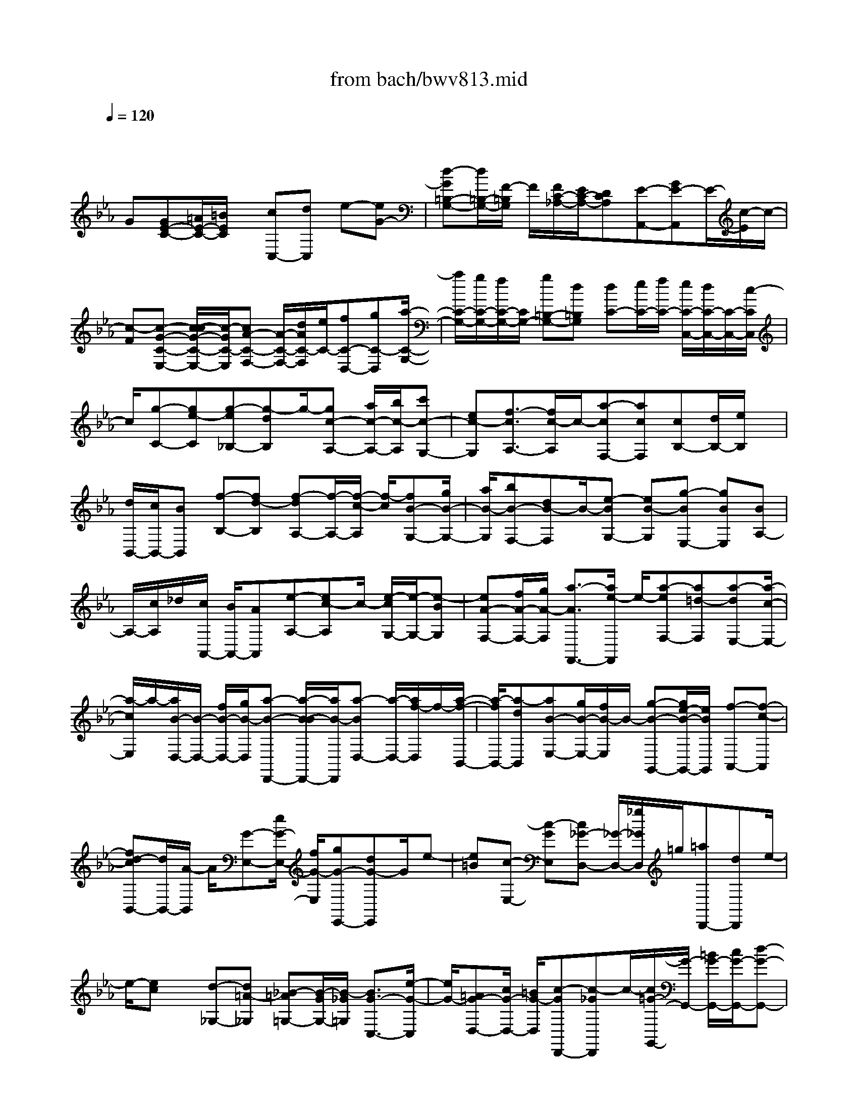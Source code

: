 X: 1
T: from bach/bwv813.mid
M: 4/4
L: 1/8
Q:1/4=120
% Last note suggests minor mode tune
K:Eb % 3 flats
V:1
% harpsichord: John Sankey
%%MIDI program 6
%%MIDI program 6
%%MIDI program 6
%%MIDI program 6
%%MIDI program 6
%%MIDI program 6
%%MIDI program 6
%%MIDI program 6
%%MIDI program 6
%%MIDI program 6
%%MIDI program 6
%%MIDI program 6
% Ger.8l
x/2
G[GE-C-][=A/2E/2-C/2-][=B/2E/2C/2]x/2 [cC,-][dC,] e-[eG-]| \
[d-G=B,-G,-][d/2=B,/2-G,/2-][F/2-=B,/2G,/2] F/2[F/2C/2-_A,/2-][E/2C/2-A,/2-][DCA,][E-A,,-][GE-A,,]E/2-[c/2-E/2]c/2-| \
[c-F][c-G-C-E,-] [c/2-c/2G/2-C/2-E,/2-][c/2-G/2C/2-E,/2][cA-C-F,-] [A/2-C/2-F,/2-][d/2A/2C/2-F,/2][e/2C/2-][fC-D,-][gC-D,][a/2-C/2-G,/2-]| \
[a/2C/2-G,/2-][g/2C/2-G,/2-][f/2C/2-G,/2-][C/2G,/2-] [g=B,-G,-][d=B,G,] [dC-][e/2C/2-][f/2C/2-] [e/2C/2-C,/2-][d/2C/2-C,/2-][C/2-C,/2-][c/2-C/2C,/2]|
c/2[g-C-][ge-C][g-e_B,-][g-dB,]g/2-[gc-A,-] [a/2c/2-A,/2-][b/2c/2-A,/2][c'c-G,-]| \
[ec-G,][f3/2-c3/2A,3/2-][f/2c/2-A,/2]c/2-[a-cF,-][acF,][cB,-][d/2B,/2-][e/2B,/2]x/2| \
[d/2B,,/2-][c/2B,,/2-][BB,,] [f-B,-][fd-B,] [f-dA,-][f/2-A,/2-][f/2-c/2-A,/2] [f/2-c/2][fB-G,-][g/2B/2-G,/2-]| \
[a/2B/2-G,/2][bB-F,-][dB-F,]B/2-[e-BG,-] [eB-G,][g-BE,-] [gBE,][BA,-]|
A,/2-[c/2A,/2]_d/2[c/2A,,/2-] [B/2A,,/2-][AA,,][e-A,-][ec-A,]c/2- [e/2-c/2G,/2-][e/2-G,/2-][e-BG,]| \
[eA-F,-][f/2A/2-F,/2-][g/2A/2-F,/2] [a3/2-A3/2F,,3/2-][a/2e/2-F,,/2] e/2-[a-eF,-][a=d-F,][a-dE,-][a/2-c/2-E,/2-]| \
[a/2-c/2E,/2]a/2-[a/2B/2-D,/2-][B/2-D,/2-] [f/2B/2-D,/2-][g/2B/2-D,/2][a-B-D,,-] [a/2-B/2-B/2D,,/2-][a/2B/2-D,,/2][a-BD,-] [a/2-D,/2-][a/2f/2-D,/2]f/2-[a/2-f/2-B,,/2-]| \
[a/2-f/2B,,/2-][a-dB,,][aB-E,-][g/2B/2-E,/2-][f/2B/2-E,/2]B/2- [g-B-G,,-][g/2e/2-B/2-G,,/2-][e/2B/2G,,/2] [f-A,,-][f-c-A,,]|
[fd-cB,,-][d/2B,,/2-][A/2-B,,/2] A/2[G-E,-][e/2G/2-E,/2-] [f/2G/2-E,/2][gG-E,,-][dG-E,,]G/2e-| \
[e=B][c-E,-] [c-GE,][c_G-D,-] [_G/2-D,/2-][_g/2_G/2D,/2]=g/2[=aD,,-][dD,,]e/2-| \
e/2-[ec]x/2 [d-_G,-][d=A-_G,] [_B-=A=G,-][B/2-G/2G,/2-][B/2-_G/2=G,/2] [B3/2G3/2-C,3/2-][e/2-G/2-C,/2]| \
[e/2G/2-][=AG-D,-][c/2G/2-D,/2-] [=B/2G/2-D,/2][c-GD,,-][c-_GD,,]c/2-[c/2=G/2-G,,/2-][G/2-G,,/2-] [=B/2G/2-G,,/2-][c/2G/2-G,,/2-][d-G-G,,-]|
[d/2-G/2F/2-G,,/2-][d/2-F/2G,,/2-][dE-G,,-] [E/2-G,,/2-][cE-G,,-][=AE-G,,-][_GE-=G,,-][G-EG,,-][G/2-D/2G,,/2-][G/2-C/2G,,/2-][G/2-G,,/2-]| \
[G/2-=B,/2G,,/2-][G/2-C/2G,,/2-][G-DG,,] [G2G,2-] G,3/2-[d/2-G,/2] d/2[d=B,-G,-][=B/2=B,/2-G,/2-]| \
[c/2=B,/2G,/2][dG,,-][=BG,,]x/2G- [=B-G][=BF-D-G,-] [=BFDG,][E-C-]| \
[E/2-C/2-][c/2E/2-C/2-][=B/2E/2-C/2-][cE-C-C,-][GECC,]EG/2F/2x/2 [E/2C,/2-][D/2C,/2-][CC,]|
_B,-[=e/2B,/2-][f/2B,/2] [gB,,-]B,,/2-[=e/2-B,,/2] =e/2c-[=e-c][=eG-B,-][=e/2-G/2-B,/2-]| \
[=e/2G/2B,/2]x/2[F-_A,-] [f/2F/2-A,/2-][=e/2F/2A,/2][fG,-] [cG,][AF,-] F,/2-[c/2F,/2]B/2[A/2C/2-]| \
[G/2C/2-][FC][_d-B,,-][_d/2-G/2B,,/2-][_d/2-A/2B,,/2]_d/2- [_d-BB,-][_d-FB,] [_d-G_E,-][_d-BE,]| \
[_dE-G,-][E/2-G,/2-][_d/2-E/2-G,/2] [_d/2E/2-][c/2-E/2A,,/2-][c/2-A,,/2-][c/2-F/2A,,/2-] [c/2-G/2A,,/2][c-AA,-][c-=EA,-][c/2-A,/2-][c/2F/2-A,/2-_D,/2-][F/2-A,/2-_D,/2-]|
[f/2F/2-A,/2-_D,/2-][_e/2F/2A,/2-_D,/2][_dA,-F,-] [c/2-A,/2F,/2-][c/2F,/2][BG,,-] G,,/2-[_d/2G,,/2]c/2[BG,-][AG,][G/2-B,/2-]| \
[G/2B,/2-][B/2B,/2-][A/2B,/2]x/2 [G_D-][F_D] [=E/2C/2-][F/2C/2-][G/2C/2-][A/2C/2-] [B-CG,-][B/2-G,/2-][B/2-_D/2-G,/2]| \
[B/2-_D/2][BC-=E,-][=e/2C/2-=E,/2-] [f/2C/2-=E,/2][g/2C/2-C,/2-][a/2C/2-C,/2-][bC-C,]C/2[a/2-F,/2-][a/2-g/2F,/2-] [a/2-f/2F,/2-][a/2-=e/2F,/2][a-f-A,,-]| \
[a/2-a/2f/2-A,,/2-][a/2-f/2A,,/2][a_d-B,,-] [_d/2-B,,/2-][g/2-_d/2B,,/2]g/2-[gB-G,-C,-][=eB-G,C,][f-B-F,,-][f/2-B/2A/2F,,/2-][f/2-G/2F,,/2]f/2-|
[f/2-A/2F,/2-][f/2-B/2F,/2-][fcF,] [F-A,-][AF-A,] [cF-F,-][F/2-F,/2-][_e/2-F/2F,/2] e/2[=d/2B,/2-][e/2B,/2-][f/2B,/2-]| \
[g/2B,/2][a-D,-][a-fD,]a/2-[aB-E,-] [g/2B/2-E,/2-][f/2B/2-E,/2][e/2B/2-G,/2-][f/2B/2-G,/2-] [gBG,][c/2A,/2-][d/2A,/2-]| \
A,/2-[e/2A,/2]f/2[g-C,-][g-eC,][g-A-D,-][g/2f/2A/2-D,/2-][e/2A/2-D,/2]A/2- [d/2A/2-F,/2-][e/2A/2-F,/2-][f/2-A/2F,/2-][f/2F,/2]| \
[=B/2G,/2-][c/2G,/2-][d/2G,/2-][e/2G,/2] [f3/2-=B,,3/2-][f/2-d/2-=B,,/2] [f/2-d/2][fG-C,-][e/2G/2-C,/2-] [d/2G/2-C,/2][c/2G/2-E,/2-][d/2G/2-E,/2-][e/2-G/2-E,/2-]|
[e/2-G/2-E,/2][e/2-G/2][e/2A/2-F,/2-][A/2-F,/2] [d/2A/2-A,/2][c/2A/2-G,/2][=B/2A/2-F,/2-][c/2A/2-F,/2] [dA-E,][A/2A/2F/2-D,/2-][G/2F/2-D,/2] [A/2-F/2-F,/2][A/2-F/2-][A/2-F/2-E,/2][A/2-F/2-D,/2-]| \
[A/2-F/2-D,/2][A/2F/2-C,/2-][F/2-C,/2][F-=B,,-][=B/2F/2-=B,,/2-][c/2F/2=B,,/2][d3/2-G,,3/2-][d/2-F/2-G,,/2][d/2-F/2] [dE-C,][GE-D,]| \
[c-E-E,][c-=AE-C,] [c/2-E/2][c/2_G/2-D,/2-][_G/2-D,/2-][=A/2_G/2D,/2-] [_B/2D,/2][c=A,,-][_G=A,,][=G-B,,]G/2-| \
[G/2D/2-D,/2-][D/2-D,/2][B-DG,] [B-_DF,][BC-=E,-] [G/2C/2-=E,/2-][_A/2C/2-=E,/2]C/2-[BC-G,,-][=ECG,,][F/2-A,,/2-]|
[F/2-A,,/2][FC-C,][A-CF,]A/2-[A/2C/2-_E,/2-][C/2E,/2] [=B,/2=D,/2-][C/2D,/2-][D/2D,/2-][E/2D,/2] [F3/2-C,3/2-][F/2-A,/2-C,/2]| \
[F/2-A,/2][FG,-=B,,-][=B/2G,/2-=B,,/2-] [c/2G,/2-=B,,/2][d/2G,/2-G,,/2-][G,/2-G,,/2-][e/2G,/2-G,,/2-] [f-G,G,,][f/2e/2-C,/2-][a/2e/2-C,/2] [g/2e/2-D,/2-][e/2-D,/2][f/2e/2-][g/2-e/2-E,/2-]| \
[g/2-e/2E,/2][g-d-F,][g/2d/2-] [e-dG,-][e-cG,-] [e/2-F/2-G,/2G,,/2-][eF-G,,-][=BF-G,,][c3/2-F3/2C,,3/2-]| \
[c/2-G/2C,,/2-][c/2-F/2C,,/2-][c/2-=E/2C,,/2-][c/2-C,,/2-] [c/2-F/2C,,/2-][c3/2-G3/2-C,,3/2-] [c4-G4-C,4-C,,4-]|
[c2-G2-C,2-C,,2-] [c/2G/2-C,/2-C,,/2-][G/2C,/2-C,,/2-][C,-C,,] C,4| \
x/2G/2-[A/2-G/2]A/2 F[GC,-] [c/2-C,/2-][c/2G/2-_E,/2-C,/2][G/2E,/2-][FE,][EG,-][D/2-G,/2-]| \
[E/2-D/2C/2-G,/2][E/2C/2-][DC] [CC,-][EC,] [G/2-C/2-][c/2-G/2C/2-][c/2C/2-][G/2-C/2_B,/2-] [G/2B,/2-][dB,][e/2-B,/2]| \
[e/2c/2-B,/2A,/2][c/2A,/2][f/2-B,/2][f/2A,/2] [c/2-B,/2][c/2A,/2][=B/2-G,/2-][d/2-=B/2G,/2-] [d/2G,/2-][G-G,][G-F][G/2-E/2-][G/2-E/2D/2-][G/2D/2]|
E-[gE] [eC-][c/2-C/2-][g/2-c/2E/2-C/2] [g/2E/2-][_BE][AF,-][c/2-F,/2-][c/2F/2-F,/2-][F/2-F,/2]| \
[F-E][F-D] [F/2C/2-][D/2-C/2]D/2-[fD][dB,-][B/2-B,/2-] [f/2-B/2D/2-B,/2][f/2D/2-][AD]| \
[GE,-][BE,-] [E/2-E,/2][E-G,][EF,]A,G,/2- [BG,-][G/2-G,/2E,/2-][G/2E,/2-]| \
[EE,][B/2-G,/2-][B-_DG,-][B/2-C/2-A,/2-G,/2][B/2C/2A,/2-][cA,][A/2-F,/2-][A/2F/2-F,/2-][F/2F,/2-] [c/2-A,/2-F,/2][c/2-A,/2-][c-EA,]|
[c/2=D/2-B,/2-][D/2B,/2-][d/2-B,/2-][d/2B/2-B,/2G,/2-] [B/2G,/2-][GG,][d-B,-][d/2-F/2-B,/2-][d/2-F/2E/2-C/2-B,/2][d/2E/2C/2-] [eC][cA,-]| \
[A/2-A,/2-][e/2-A/2C/2-A,/2][e/2-C/2-][e/2G/2-C/2-] [G/2C/2][FD-][f/2-D/2-] [f/2d/2-D/2B,/2-][d/2B,/2-][BB,] [f-D-][f/2A/2-D/2-][A/2D/2]| \
[G/2-E/2-][B/2-G/2E/2-][B/2E/2-][c/2-E/2E,/2-] [c/2E,/2][AF,][B/2-G,/2-] [e/2-B/2G,/2-][e/2G,/2-][d/2-A,/2-G,/2][d/2A,/2-] [eA,][F/2-B,/2-][c/2-F/2B,/2-]| \
[c/2B,/2-][B/2-B,/2B,,/2-][B/2B,,/2-][AB,,][GE,-][F/2-E,/2-] [F/2E/2-E,/2]E/2[eG,] [dF,][c/2-E,/2-][c/2=B/2-E,/2D,/2-]|
[=B/2D,/2-][aD,][fC,-][d/2-C,/2-][g/2-d/2C,/2=B,,/2-][g/2=B,,/2-] [d=B,,][eC,-] [d/2-C,/2][d/2c/2-]c/2[_B/2-D/2-]| \
[B/2D/2][=AC][GB,][_G/2-=A,/2-][e/2-_G/2=A,/2-][e/2=A,/2-] [c/2-=A,/2=G,/2-][c/2G,/2-][=AG,] [d/2-_G,/2-][d/2=A/2-_G,/2-][=A/2_G,/2-][B/2-=G,/2-_G,/2]| \
[B/2=G,/2-][=A/2-G,/2]=A/2G/2- [G/2F/2-G,/2-][F/2G,/2][=E=A,] [DB,][_D=E,-] [B/2-=E,/2-][B/2G/2-=E,/2=D,/2-][G/2D,/2-][=E/2-D,/2-]| \
[=E/2D,/2][=A-_D,-][=A/2-=E/2-_D,/2-] [=A/2-=E/2B,/2-=D,/2-_D,/2][=A/2B,/2=D,/2-][=A/2-D,/2]=A/2 [_GC,-][D/2-C,/2-][=G/2-D/2C,/2B,,/2-] [G/2-B,,/2-][G-DB,,][G/2=A,/2-C,/2-]|
[=A,/2C,/2-][G/2-C,/2][G/2_E/2-D,/2-][E/2D,/2-] [CD,][_G-D,,-] [_G/2C/2-D,,/2-][=G/2-D/2-C/2=B,/2-G,,/2-D,,/2][G3/2-D3/2=B,3/2-G,,3/2-][G/2-=B,/2G,,/2]G/2d/2-| \
[d/2=A/2-]=A/2c [=BG,,-][G/2-G,,/2-][d/2-G/2=B,,/2-G,,/2] [d/2-=B,,/2-][d/2_A/2-=B,,/2-][A/2=B,,/2][GD,-][FD,][E/2-G,/2-]| \
[G/2-E/2G,/2-][G/2G,/2-][=B/2-G,/2F,/2-][=B/2F,/2-] [dF,][c/2-E,/2-][cEE,-][D/2-F,/2-E,/2][D/2F,/2-][cF,][=B/2-G,/2-][d/2-=B/2G,/2-][d/2G,/2-]| \
[e/2-G,/2G,,/2-][e/2G,,/2-][fG,,] [eC,-][d/2-C,/2-][d/2c/2-E,/2-C,/2] [c/2E,/2-][eE,][d=B-G,-][f/2-=B/2G,/2-][f/2f/2c/2-C/2-G,/2][e/2c/2-C/2]|
[f/2c/2-G,/2-][e/2c/2-G,/2][f/2c/2-E,/2-][e/2c/2-E,/2] [f/2e/2-c/2-C,/2-][e/2-c/2-G,/2-C,/2][e/2-c/2-G,/2][e/2-c/2_B,,/2-] [e/2-B,,/2][e/2A,,/2-]A,,/2-[c/2-A,,/2-] [f/2-c/2A,,/2-][f/2A,,/2-][aA,,]| \
[g=e-][b/2-=e/2][b/2b/2f/2-] [a/2f/2-][b/2f/2-C/2-][a/2f/2-C/2][b/2f/2-A,/2-] [a/2-f/2-A,/2][a/2-f/2-F,/2-][a/2-f/2-C/2-F,/2][a/2-f/2-C/2] [a/2-f/2_E,/2-][a/2-E,/2][a_D,-]| \
[g/2-_D,/2-][g/2f/2-_D,/2-][f/2_D,/2-][e_D,]_dc/2- [c/2B/2-]B/2-[B-F] [g-B-_D][gB-B,]| \
[f/2-B/2-_D/2-][f/2-B/2-_D/2A,/2-][f/2-B/2-A,/2][f-B-G,][f/2B/2-_D/2-][B/2-_D/2][=e/2-B/2-B,/2-] [=e/2-B/2-B,/2G,/2-][=e/2-B/2-G,/2][=e/2_d/2-B/2-B,/2-][_d/2-B/2-B,/2] [_d/2-B/2F,/2-][_d/2-F,/2][_d/2-=E,/2-][_d/2B,/2-=E,/2]|
B,/2[c-=E-G,][c=E=E,][B-F-G,][B/2-F/2-_D,/2-] [B/2-F/2=E/2-_D,/2C,/2-][B/2=E/2-C,/2-][_d=E-C,-] [c/2-=E/2-C,/2][c/2=E/2-][B/2-=E/2C,/2-][B/2A/2-_D,/2-C,/2]| \
[A/2-_D,/2-][A-=E_D,][A/2F/2-B,,/2-] [F/2-B,,/2-][_d/2-F/2B,,/2][_d/2B/2C,/2-][A/2C,/2-] [B/2C,/2]A/2[GC,,-] [F/2-C,,/2-][F/2-F/2F,,/2-C,,/2][F/2F,,/2-][c/2-F,,/2-]| \
[c/2F,,/2][AF,-][F/2-F,/2-] [c/2-F/2F,/2-][c/2F,/2]_E =D-[D/2-F,/2-][B/2-D/2F,/2D,/2-] [B/2-D,/2][B-B,,][B/2F,/2-]| \
F,/2A,,G,,/2- [BG,,-][G/2-E,/2-G,,/2][G/2E,/2-] [EE,-][B/2-E,/2][B/2D/2-] D/2C-[C/2-E,/2-]|
[C/2E,/2][A/2-C,/2-][A/2-C,/2A,,/2-][A/2-A,,/2] [AE,]G,, F,,/2-[AF,,-][F/2-D,/2-F,,/2] [F/2D,/2-][DD,-][A/2-D,/2]| \
A/2C/2-[C/2=B,/2-]=B,/2- [=B,D,][G-=B,,] [G/2-G,,/2-][G/2-D,/2-G,,/2][G/2D,/2]F,,E,,-[G/2-E,,/2-]| \
[G/2E/2-C,/2-E,,/2][E/2C,/2-][CC,] [eC,,-][c/2-C,,/2-][c/2=A/2-F,,/2-C,,/2] [=A/2F,,/2-][fF,,][dF,-][=BF,][g/2-E,/2-]| \
[g/2e/2-E,/2-][e/2E,/2-][c/2-_A,/2-E,/2][c/2A,/2-] [aA,][f/2-A,,/2-][f/2d/2-A,,/2-] [d/2A,,/2-][_b/2-A,,/2G,,/2-][b/2G,,/2-][gG,,][=e/2-C,/2-][g/2-=e/2C,/2-][g/2C,/2-]|
[c'/2-D,/2-C,/2][c'/2D,/2-][bD,] [a=E,-][g/2-=E,/2-][a/2-g/2F,/2-=E,/2] [a/2F,/2-][gF,][fG,-][_e/2-G,/2-][e/2d/2-A,/2-G,/2][d/2A,/2-]| \
[cA,][=BG,-] [a/2-G,/2-][a/2f/2-=A,/2-G,/2][f/2=A,/2-][d=A,][g=B,-][d/2-=B,/2-] [e/2-d/2C/2-=B,/2][e/2C/2-][d/2-C/2]d/2| \
c[_BC] [=A/2-D/2-][=A/2G/2-E/2-D/2][G/2E/2][_G=A,-][e=A,][c=G,-][=A/2-G,/2-][d/2-=A/2G,/2_G,/2-][d/2_G,/2-]| \
[=A_G,][E=G,-] [dG,][=BF,-] [G/2-F,/2-][c/2-G/2F,/2E,/2-][c/2E,/2-][GE,][DF,-][c/2-F,/2-]|
[c/2F,/2][_AG,-][FG,-][=B-G,G,,-][=B/2F/2-G,,/2-] [F/2-G,,/2][c/2-G/2-F/2E/2-C,,/2-][c3-G3-E3-C,,3-]| \
[c8-G8-E8-C,,8-]| \
[cG-E-C,,-][G/2E/2C,,/2-]C,,2-C,,/2 x2 [e2C2-]| \
[fC-]C/2-[eC-][dE-C-][eE-C-][c2E2-C2-][E/2C/2][gD-_B,-]|
[fD-B,-][g2-D2-B,2-][g/2-D/2C/2-B,/2A,/2-][g/2C/2-A,/2-] [C/2-A,/2-][c'C-A,-][aC-A,-][=eC-A,-][f/2-C/2-A,/2-]| \
[f/2C/2-A,/2-][=eCA,]x/2 [f2-=B,2A,2] [f2-C2G,2] [f2-D2F,2]| \
f/2[=B,-G,-][a=B,-G,-][g=B,-G,-][d=B,-G,-][=B,/2G,/2][_eC-] [gC-][fC-A,-]| \
[cC-A,][d/2-C/2A,/2-F,/2-][d/2A,/2-F,/2-] [A,/2-F,/2-][fA,-F,-][eA,-F,-][=BA,F,][c=A,-_G,-][e=A,-_G,-][=A,/2-_G,/2-]|
[d=A,-_G,-][=A=A,_G,] [=B/2=G,/2-][=A/2G,/2-][=B-G,-] [=BG,-G,,-][G,/2-G,,/2-][c/2G,/2-G,,/2] [d/2G,/2-][cG,-=A,,-][=B/2-G,/2-=A,,/2-]| \
[=B/2G,/2-=A,,/2][=AG,-=B,,-][GG,-=B,,]G,/2-[e2G,2C,2-][fG,-C,-] [eG,C,-][d/2-F,/2-C,/2][d/2F,/2-]| \
F,/2-[e/2-F,/2]e/2[c2E,2C,2][g/2F,/2-D,/2-] [F,/2-D,/2-][_a/2F,/2-D,/2-][_b/2-F,/2D,/2]b/2- [b2-G,2=E,2]| \
[b/2F,/2-]F,/2-[gF,-] [=eF,-F,,-][F,/2-F,,/2-][c/2-F,/2-F,,/2] [c/2F,/2][a2-F,2-][a-G,-F,-][a/2c/2-G,/2-F,/2-]|
[c/2G,/2F,/2-]F,/2-[_d2-A,2F,2][_d2-B,2G,2][_dA,-] A,/2-[B/2-A,/2]B/2[c/2-A,/2-F,/2-]| \
[c/2A,/2-F,/2-][fA,-F,][=dA,-B,,-][gA,-B,,-][A,/2B,,/2-] [fD,-B,,-][aD,B,,-] [g_E,-B,,-][c'/2E,/2-B,,/2-][b/2E,/2B,,/2-]| \
[aF,-B,,-][F,/2-B,,/2-][g/2-F,/2B,,/2-] [g/2B,,/2][fG,-E,-][e/2G,/2-E,/2-] [f/2G,/2E,/2-][e/2A,/2-E,/2-][f/2A,/2E,/2-][e/2B,/2-E,/2-] [f/2B,/2E,/2-][e-A,E,-][e/2-E,/2-]| \
[e-G,E,][e-A,] [e-F,][e4G,4]x/2[B/2-G,/2-E,/2-]|
[B3/2G,3/2-E,3/2-][cG,-E,-][G,/2-E,/2-][BG,E,-] [AB,-E,-][BB,-E,] [G2B,2-E,2]| \
B,/2-[eB,-F,-][dB,-F,][e2-B,2-G,2][eB,-C,-][B,/2-C,/2-] [dB,C,-][eG,-C,-]| \
[gG,C,][f=A,-] [e=A,-]=A,/2-[d=A,-D,-][c=A,-D,][B=A,-E,-][=A=A,-E,][G/2-=A,/2-F,/2-]| \
[G/2=A,/2-F,/2-][=A,/2-F,/2-][F/2-=A,/2-F,/2][F/2=A,/2] [eB,,-][cB,,-] [dD,-B,,-][bD,B,,] x/2[d=E,-=A,,-][B/2-=E,/2-=A,,/2-]|
[B/2=E,/2=A,,/2-][c_G,-=A,,-][=a_G,=A,,-][c/2-=G,/2-=A,,/2][c/2G,/2-]G,/2- [=AG,-][BG,-G,,-] [gG,-G,,][BG,-C,-]| \
[GG,-C,]G,/2-[=AG,-_E,-][gG,E,][_g2-=A,2D,2-][_g3/2B,3/2-D,3/2-][=g/2B,/2D,/2-][=a/2D,/2-]| \
[gC-D,-][_gC-D,] [=eC-_G,-][d/2C/2-_G,/2-][C/2-_G,/2] C/2-[_e2C2-=G,2-][fC-G,-][e/2-C/2-G,/2-]| \
[e/2C/2-G,/2-][d/2-C/2B,/2-G,/2-][d/2B,/2-G,/2-][B,/2-G,/2-] [eB,-G,-][c2B,2G,2-][d/2=A,/2-G,/2F,/2-][=A,/2-F,/2-] [c/2=A,/2-F,/2-][d3/2-=A,3/2-F,3/2-]|
[d3/2-=A,3/2F,3/2][dG,-E,-][gG,-E,-][eG,-E,-][G,/2-E,/2-][=BG,-E,-] [cG,-E,-][=B/2-G,/2E,/2-][=B/2E,/2]| \
[c2-_G,2E,2] c/2-[c2-=G,2D,2][c2-=A,2C,2][cD,-_B,,-][D,/2-B,,/2-]| \
[e/2-D,/2B,,/2]e/2[dG,-G,,-] [=AG,-G,,][BG,-D,-] [dG,-D,-][G,/2D,/2-][c_G,D,-][=G=E,D,-][=A/2-_G,/2-D,/2-]| \
[=A/2_G,/2-D,/2-][c_G,D,-][BC-D,-][C/2-D,/2-][_GC-D,] [=GC-G,-][_GC-=G,-] [=AC-G,-][GCG,-]|
G,/2-[G2-=B,2-G,2][G2-=B,2-F,2][G/2-=B,/2_E,/2-][G3/2-E,3/2]G/2D,-| \
D,[e2C,2]x/2[fG,-][eG,][dF,-][eF,][c/2-E,/2-]| \
[c3/2E,3/2]x/2 [_aD,-][g/2-D,/2-][a/2-g/2D,/2] [a2-C,2] a/2-[a/2_B,,/2-]B,,/2-[f/2-B,,/2-]| \
[f/2B,,/2-][_dB,-B,,-][cB,B,,-][_dA,-B,,-][A,/2-B,,/2-] [f/2-A,/2B,,/2-][f/2B,,/2-][aG,-B,,-] [gG,B,,-][g-F,-B,,-]|
[g-F,B,,-][g/2-B,,/2-][g2-=E,2B,,2][gA,,-][=eA,,-][fC,-A,,-][C,/2-A,,/2-][a/2-C,/2A,,/2-][a/2A,,/2-]| \
[B=D,-A,,-][cD,A,,-] [_d2-=E,2A,,2-] [_d/2-A,,/2][_dF,-G,,-][cF,G,,-][B=E,-G,,-][g/2-=E,/2-G,,/2-]| \
[g/2=E,/2G,,/2-][B/2-F,/2-G,,/2F,,/2-][B/2F,/2-F,,/2-][F,/2-F,,/2-] [AF,-F,,-][GF,-F,,-] [AF,F,,][BC-] [GC-]C/2-[A/2-C/2-F,/2-]| \
[A/2C/2-F,/2-][FC-F,][=d2-C2-G,2][d2-C2-A,2][d/2-C/2-] [dC-D,-][c/2-C/2D,/2-][c/2D,/2-]|
[=BF,-D,-][cF,D,-] D,/2[dA,-][=BA,-][cA,-D,-][=A_A,-D,][f3/2-A,3/2-_E,3/2-]| \
[f/2-A,/2-E,/2][f/2-A,/2-][f2-A,2-F,2][fA,-=B,,-] [eA,=B,,-]=B,,/2-[dF,-=B,,-][eF,=B,,][f/2-G,/2-]| \
[f/2G,/2-][dG,-][eG,-=B,,-][G,/2-=B,,/2-][c/2-G,/2-=B,,/2][c/2G,/2-] [a2-G,2C,2] [a2-F,2D,2]| \
a/2-[a/2G,/2-E,/2-][G,/2-E,/2-][gG,-E,-][_g/2-=B,/2-=G,/2E,/2D,/2-][_g/2=B,/2-D,/2-][=B,/2-D,/2-] [=g=B,D,][c'C-E,-] [=b/2C/2-E,/2-][=a/2C/2-E,/2-][C/2-E,/2][g/2-C/2-F,/2-]|
[g/2C/2-F,/2-][fC-F,-][f/2-C/2-G,/2-F,/2] [f/2C/2-G,/2-][C/2-G,/2-][eCG,-] [d=B,-G,-][c=B,-G,] =B,/2[c/2-C/2-][c/2=B/2C/2-][c/2-C/2-]| \
[c-C-][c2-C2-G,2-][c/2-C/2-G,/2][c2-C2-E,2-][c/2-C/2-E,/2] [c2-C2-G,2-]| \
[c/2-C/2-G,/2][c6-C6-C,6-][c/2C/2-C,/2-][C-C,-]| \
[C2-C,2-] [C/2C,/2-]C,-[c/2-C/2-C,/2] [c/2C/2-][=BC][cC,-][d/2-C,/2-][e/2-d/2C/2-C,/2][e/2C/2-]|
[f/2-C/2]f/2[g3/2_B,3/2]x/2[g/2-_A,/2-][g/2-B,/2-A,/2] [g/2-B,/2][g/2c/2-C/2-][c/2-C/2][cB,][c-A,][c/2G,/2-]| \
[c'/2-G,/2F,/2-][c'/2F,/2][gE,] [aF,-][g/2-F,/2-][a/2-g/2G,/2-F,/2] [a/2G,/2-][gG,][fA,-][e/2-A,/2]e/2[d/2-F,/2-]| \
[d/2c/2-F,/2-][c/2F,/2][=BG,-] [=AG,][=B=A,-] [c/2-=A,/2-][d/2-c/2=B,/2-=A,/2][d/2=B,/2-][e/2-=B,/2] e/2[fG,-][d/2-G,/2]| \
d/2[e/2-C,/2-][e/2-C,/2=B,,/2-][e/2=B,,/2] [c-C,][c/2D,/2-]D,/2 [g/2-E,/2-][g/2-F,/2-E,/2][g/2-F,/2][g/2_B/2-G,/2-] [B/2-G,/2][BE,][_A/2-F,/2-]|
[A/2F,/2-][G/2-F,/2][A/2-G/2A,/2-][A/2A,/2-] [f/2-A,/2]f/2[eB,-] [dB,][c/2-D,/2-][c/2B/2-D,/2-] [B/2D,/2-][a/2-E,/2-D,/2][a/2E,/2-][f/2-E,/2]| \
f/2[gA,-][e/2-A,/2] [g/2-e/2B,/2-][g/2B,/2-][fB,] [eB,,-][d/2-B,,/2-][e/2-d/2E,/2-B,,/2] [e/2E,/2-][dE,][e/2-B,,/2-]| \
[e3/2-B,,3/2][e2-E,,2-][e/2E,,/2-] E,,[gE,-] [a/2-E,/2-][a/2g/2-F,/2-E,/2][g/2F,/2-][f/2-F,/2-]| \
[f/2F,/2][eG,-][d/2-G,/2] [d/2c/2-E,/2-][c/2E,/2-][B/2-E,/2]B/2 [=AF,][BG,] [c/2-=A,/2-][c/2=A/2-B,/2-=A,/2][=A/2B,/2][F/2-C/2-]|
[F/2-C/2][F/2D/2-]D/2[f-E][f/2-C/2-][f/2-D/2-C/2][f3/2D3/2][eE-] [dE][c/2-F/2-][d/2-c/2F/2-]| \
[d/2F/2][eF,-][c/2-F,/2] c/2[eB,-][d/2-B,/2-] [d/2c/2-B,/2-][c/2B,/2][B=A,] [b-G,][b/2-F,/2-][b/2-F,/2E,/2-]| \
[b/2-E,/2][b-D,][b3/2C,3/2-]C,/2[=a/2-D,/2-] [b/2-=a/2D,/2-][b/2D,/2-][c'/2-E,/2-D,/2][c'/2E,/2-] [b/2-E,/2]b/2[=aC,-]| \
[g/2-C,/2][g/2_g/2-D,/2-][_g/2D,/2-][=gD,][=a=E,-][_g/2-=E,/2-] [_g/2d/2-_G,/2-=E,/2][d/2_G,/2-][_g/2-_G,/2]_g/2 [=aD,-][c'/2-D,/2]c'/2|
[b/2=G,/2-][b/2-=a/2G,/2-][b/2-G,/2][bC,-][=a/2-C,/2]=a/2[b/2D,/2-] [=a/2D,/2-][b/2D,/2][b/2=a/2D,,/2-][=a/2D,,/2-] [g/2-D,,/2]g/2[g-G,,-]| \
[g-G,,][g/2-G,/2-][g/2-=A,/2-G,/2] [g/2-=A,/2][g-=B,][gC]D/2-[D/2=B,/2-]=B,/2 [=eC-][dC]| \
[=eC,-][f/2-C,/2-][g/2-f/2C,/2-C,/2] [g/2C,/2-][_a/2-C,/2]a/2[_bC-][g/2-C/2]g/2[a/2-F,/2-] [a/2-F,/2=E,/2-][a/2=E,/2][c-F,]| \
[c-G,][c/2A,/2-]A,/2 [d/2-B,/2-][_e/2-d/2C/2-B,/2][e/2C/2][cA,][dB,-][c/2-B,/2-] [d/2-c/2B,/2B,,/2-][d/2B,,/2-][eB,,]|
[fB,,-][g/2-B,,/2]g/2 [a/2-B,/2-][a/2f/2-B,/2-][f/2B,/2][g-E,][g/2D,/2-]D,/2[=B-E,][=B/2-F,/2-][=B/2-G,/2-F,/2][=B/2G,/2]| \
[cA,][d_B,] [=BG,][c/2-A,/2-][gc-A,-][f/2-c/2A,/2G,/2-][f/2G,/2-][eG,][fA,-][d/2-A,/2]| \
[e/2-d/2F,/2-][e/2F,/2-][c/2-F,/2]c/2 [=B-G,-][f/2-=B/2-G,/2-][f/2e/2-=B/2G,/2F,/2-] [e/2F,/2-][dF,][eG,-][c/2-G,/2]c/2[d/2-E,/2-]| \
[d/2_B/2-E,/2-][B/2E,/2][A-F,-] [eAF,][dE,-] [c/2-E,/2-][d/2-c/2F,/2-E,/2][d/2F,/2-][=B/2-F,/2] =B/2[cD,-][A/2-D,/2]|
A/2[F/2-G,/2-][cF-G,-] [=B/2-F/2G,/2F,/2-][=B/2F,/2-][=AF,] [=B/2-E,/2-][=B/2G/2-E,/2-][G/2E,/2][_AD,-][F/2-D,/2]F/2[E/2-C,/2-]| \
[E/2C,/2][D/2-=B,,/2-][E/2-D/2C,/2-=B,,/2][E/2C,/2] [GD,][c-E,] [c/2F,/2-]F,/2[E3/2G,3/2-][D/2-G,/2-G,/2][D/2G,/2-][E/2-G,/2-]| \
[E/2G,/2][FA,,-][d/2-A,,/2-] [d/2c/2-A,,/2-A,,/2][c/2A,,/2-][=B/2-A,,/2]=B/2 [=AC][GG,] [c/2-_A,/2-][c/2=B/2-A,/2-][=B/2A,/2-][c/2-A,/2-]| \
[c/2A,/2][dG,][eF,][f/2-E,/2-][g/2-f/2E,/2D,/2-][g/2D,/2] [aC,][g=B,,] [f=A,,][e/2-=B,,/2-][e/2d/2-C,/2-=B,,/2]|
[d/2C,/2][cD,][=BE,][=A/2-F,/2-][=A/2G/2-F,/2D,/2-][G/2D,/2] [_B=E,][GG,] [=A-F,][=A/2-_E,/2-][=A/2E,/2D,/2-]| \
D,/2[cC,][d=B,,][e=A,,][f/2-=B,,/2-] [f/2d/2-D,/2-=B,,/2][d/2D,/2][e-C,] [e_B,,]_A,,| \
[e/2-G,,/2-][f/2-e/2G,,/2F,,/2-][f/2F,,/2][gE,,][aF,,][fD,,][gE,,][c'C,,][fG,,-][e/2-G,,/2-]| \
[e/2G,,/2][dG,,-][c3/2G,,3/2][c4-C,,4-][c-C,,-]|
[c4-C,,4-] [cC,,]x3| \
x2 [GC,-][eC,] [d/2-D,/2-][d/2c/2-D,/2-][c/2D,/2-][=B/2-E,/2-D,/2] [=B/2E,/2-][cE,][a/2-F,/2-]| \
[a/2-F,/2][aF][g-E][g/2-D/2-][g/2f/2-D/2C/2-][f/2-C/2] [f=B,][eC-] [dC][fA,-]| \
[eA,][d/2-F,/2-][d/2c/2-F,/2-] [c/2F,/2-][=B/2-G,/2-F,/2][=B/2G,/2-][=AG,][c=A,-][=B=A,][=A=B,-][G/2-=B,/2-]|
[e/2-G/2C/2-=B,/2][e/2C/2-][dC-] [c/2-C/2]c/2e [_AC,-][GC,] [F/2-D,/2-][f/2-F/2D,/2-][f/2D,/2-][e/2-D,/2-]| \
[e/2D,/2]d[cD-][_BD][g3/2-E3/2-][g/2e/2-E/2A,/2-][e3/2A,3/2][e/2B,/2-][d/2B,/2-]| \
[c/2B,/2-][d/2B,/2][e2-E,2][e3/2B,,3/2-][B,,/2E,,/2-]E,,3/2[BE,-][g/2-E,/2-]| \
[g/2E,/2][fF,-][eF,][d/2-G,/2-][e/2-d/2G,/2-][e/2G,/2-] [B/2-G,/2D,/2-][B/2D,/2-][aD,-] [gD,-][f/2-D,/2]f/2|
ef/2-[f/2B/2-E,/2-] [B/2E,/2-][bE,][aC,-][gC,][fA,,-][gA,,][e/2-B,,/2-]| \
[e/2d/2-B,/2-B,,/2][d/2B,/2][cA,] [dG,][B-F,] [B/2G,/2-]G,/2[g=E,-] [f/2-=E,/2-][f/2=e/2-=E,/2-][=e/2=E,/2-][g/2-=E,/2-]| \
[g/2=E,/2]_dc[BC,-][gC,][f=D,-][=e/2-D,/2-] [=e/2d/2-=E,/2-D,/2][d/2=E,/2-][c=E,]| \
[f/2F,/2-][g/2F,/2-][aF,] [gC-][fC] [g/2-C,/2-][g/2=e/2-C,/2-][=e/2C,/2-][f/2-F,/2-C,/2] [f/2-F,/2][f-_D][f/2C/2-]|
C/2B,A,C/2-[a/2-C/2F,/2-][a/2F,/2-] [gF,][fA,-] [aA,][=dF,-]| \
[cF,][B/2-D,/2-][d/2-B/2D,/2-] [d/2D,/2-][f/2-D,/2B,,/2-][f/2B,,/2-][aB,,][gD,-][fD,][g_E,-][f/2-E,/2-]| \
[f/2e/2-G,/2-E,/2][e/2G,/2-][gG,] [cE,-][BE,] [AC,-][cC,] [e/2-A,,/2-][g/2-e/2A,,/2-][g/2A,,/2-][f/2-C,/2-A,,/2]| \
[f/2C,/2-][eC,][fD,-][eD,][dF,-][f/2-F,/2-][f/2=B/2-F,/2D,/2-][=B/2D,/2-] [=AD,][G=B,,-]|
[=B=B,,][dG,,-] [fG,,][e/2-=B,,/2-][e/2d/2-=B,,/2-] [d/2=B,,/2-][e/2-C,/2-=B,,/2][e/2C,/2-][cC,][F_A,-][e/2-A,/2-]| \
[e/2A,/2][dF,-][c/2-F,/2-] [c/2=B/2-G,/2-F,/2][=B/2G,/2-][=AG,-] [cG,-G,,-][=B/2-G,/2G,,/2-][=B/2G,,/2] =AG| \
[=e/2D,/2-][f/2D,/2][g/2_A,/2-][f/2A,/2G,/2-] [g/2G,/2][f/2F,/2-][g/2F,/2][f/2=E,/2-] [g/2=E,/2][f/2F,/2-][g/2F,/2][f/2C,/2-] [g/2C,/2][f/2A,/2-][g/2A,/2][f/2G,/2-]| \
[g/2G,/2][f/2F,/2-][g/2F,/2=E,/2-][f/2=E,/2] [=e/2F,/2-][f/2-F,/2][f=B,,-] [a=B,,][gC,-] [fC,][=eD,-]|
[f/2-D,/2-][=b/2-f/2D,/2G,,/2-][=b/2G,,/2-][aG,,][g=A,,-][f=A,,][_e=B,,-][d=B,,][e/2-C,/2-][e/2d/2-C,/2-][d/2C,/2-]| \
[cC,-][eC,-] [_A/2-C,/2]A/2G [FD,-][eD,-] [dD,-][cD,]| \
=Ba [g2E,2] [fF,-][eF,] [dG,-][eG,-]| \
G,/2[c6-C,6-][c3/2-C,3/2-]|
[c3C,3-]C,2-C,/2x2x/2| \
x[c/2G/2-]G/2 x/2c2[d/2G,/2][eC,] [d2F,2]| \
[e/2G,/2][cA,][=B2G,2][c/2A,/2] [dF,][G2E,2][g/2F,/2][c/2-G,/2-]| \
[c/2G,/2]x/2[f2A,2][a/2-g/2G,/2F,/2-][a/2F,/2] x/2[d2G,2-][g/2G,/2][fG,,]|
[f/2C,/2-][e/2C,/2-][f/2C,/2-][e/2C,/2] d/2[cC][g2-=B,2][g/2-=A,/2] [g-G,]g/2-[g/2-C/2-]| \
[g/2C/2-]C-[g/2c/2-C/2_B,/2-] [c/2B,/2]x/2[f2_A,2][g/2C/2][aF,][e/2B,/2-][d/2B,/2-][e/2d/2B,/2-]| \
B,/2[c/2C/2][BD] [f2-=A,2] [f/2-G,/2][f-F,][f3/2B,3/2-]B,/2-[f/2B,/2]| \
[B_A,]x/2[e2G,2][f/2A,/2] [gE,][c2A,2][d/2B,/2][e/2-C/2-]|
[e/2C/2][A2-F,2][A/2-G,/2][A-A,] [A3/2D,3/2-]D,/2- [A/2D,/2-][ED,-]D,/2-| \
[F3/2-D,3/2]F/2 [A/2-G/2F,/2-E,/2][A/2F,/2]x/2[E/2B,,/2-] [E/2D/2B,,/2-][D/2B,,/2-][C/2D,/2B,,/2]x/2 [B,F,][B-A,-]| \
[B-A,][B/2-G,/2][B-F,][B3/2G,3/2-] G,/2[e/2E,/2][BG,] [G2B,2-]| \
[A/2B,/2][FB,,]x/2 [E2-E,2-] [G/2-E/2E,/2-][G/2E,/2-]E,/2-[c/2E,/2-] [c/2-=B/2E,/2]c-[c/2-G,/2]|
[c-C,][c3/2_G,3/2-]_G,/2[=A/2=G,/2][c=A,][e/2C,/2-][d/2C,/2-][e-C,][e/2-E,/2][e-G,,]| \
[e2=A,,2] [c/2_B,,/2][eC,]x/2 [_g2D,,2-] [=a/2d/2-C,/2-D,,/2][d/2C,/2]x/2[=g/2-B,,/2-]| \
[g3/2B,,3/2][=a/2=A,,/2] [bG,,][d2D,2-][g/2D,/2][_gD,,][=g3/2-G,,3/2-]| \
[g/2-G,,/2][g/2-=B,,/2][gD,] G,2- [G/2G,/2-][dG,]x/2 =B2|
[=A/2G/2-D/2-G,/2][G/2D/2]x/2[f2-=B,2][f/2-=A,/2] [f-G,][f3/2C3/2-]C/2-[g/2C/2-][d/2-C/2-]| \
[d/2C/2-][e2C2][g/2C,/2][_bG,] [_d2=E,2] [c/2=D,/2][gC,]x/2| \
[=e2B,2-] [d/2c/2-B,/2-][c/2B,/2-]B,/2-[f2-B,2][f/2-C/2] [f-G,][f-_A,]| \
f/2-[f/2F,/2-][c/2F,/2]fd2[c/2F,/2][BB,] x/2[_e3/2-G,3/2-]|
[e/2-G,/2][e/2-F,/2E,/2-][e/2-E,/2]e/2- [e3/2A,3/2-]A,/2- [c/2A,/2-][=eA,-][f-A,]f[d/2F,/2]| \
[g=B,][_e2C2][d/2G,/2][cC][f2-A,2][f/2-G,/2][f-F,]| \
f/2-[fC-]C-[g/2-d/2C/2-][g/2C/2-]C/2- [a2C2] [f/2A,/2][_bD][g/2-E/2-]| \
[g3/2E3/2][f/2B,/2] [eE][a2-C2][a/2-B,/2][a-A,][a3/2E3/2-]|
E/2-[f/2E/2-][=bE-] E/2-[c'3/2-E3/2] c'/2[g/2c/2-=E/2-C/2][c/2=E/2]x/2 [f2A,2]| \
[g/2C/2][aD,][g_E,-]E,/2-[f/2E,/2-][e/2E,/2] [d/2F,/2-][c/2F,/2][=B2-G,2][=B/2-=B,,/2][=B/2-D,/2-]| \
[=B/2D,/2]x/2G,,2-[g/2-d/2G,,/2]g/2 x/2 (3f/2=e/2f/2=e/2 [d/2C,/2]x/2[cG,]| \
[_b2-=E,2] [b/2-D,/2][b-C,][b2F,2-][c'/2F,/2-] [gF,-][a-F,-]|
[aF,][c/2G,/2][fA,]x/2[_e/2d/2B,/2-][e/2B,/2-] [d/2B,/2-][c/2B,/2B,,/2][BF,] x/2[a3/2-D,3/2-]| \
[a/2-D,/2][a/2-C,/2][a-B,,] [a2E,2-] [b/2E,/2-][fE,-][g2E,2][e/2G,/2]| \
[cC][=A2-E2][=A/2-C/2][=A-=A,]=A/2-[=A3/2F,3/2-]F,/2[f/2d/2-D/2-=A,/2][d/2D/2]| \
x/2[=B2-F2][=B/2-D/2][=B-=B,] [=B2G,2-] [g/2G,/2-][eG,-][c/2-G,/2-]|
[c/2G,/2-]G,/2[_a/2C/2][g/2_B,/2] [f/2A,/2][e/2G,/2]x/2[_d/2F,/2-] [c/2F,/2-][_d/2F,/2-][e/2C/2F,/2][f/2A,/2-] A,/2_d/2[=B/2F,/2-][=A/2F,/2-]| \
[=B/2F,/2-][c/2C/2F,/2]x/2[=d/2_A,/2-] [=B/2A,/2][A2F,2][G/2=B,/2][fG,] [f/2C/2-][e/2C/2-][f/2C/2-][e/2C/2]| \
[d/2G,/2][cA,]x/2 [c/2F,/2-][e/2F,/2][d/2G,/2-][c/2G,/2] [=B/2G,,/2-]G,,/2c/2[c/2-A,,/2] [c/2-_B,,/2][c/2-A,,/2][c/2-G,,/2]c/2-| \
[c/2-A,,/2][c/2-F,,/2][c/2F,/2-][B/2F,/2-] [A/2F,/2-]F,/2-[G/2F,/2-][A/2F,/2-] [F/2F,/2-][d2-F,2]d/2-[d/2-F,/2-D,/2][d/2-F,/2]|
d/2A,/2-[e/2A,/2-][d/2A,/2-] A,/2-[c/2A,/2-][d/2A,/2-][=B/2A,/2-] [f/2A,/2-]A,/2-[g/2A,/2-][f/2A,/2] [e/2F,/2][f/2A,/2-]A,/2d/2| \
[a2=B,2] [g/2D/2][f3/2G,3/2] [e/2C/2-][d/2C/2-][e/2C/2-]C/2 [g/2C,/2][c'/2E,/2-][g/2E,/2-]E,/2| \
[e2G,2-] [f/2G,/2][d-G,,]d/2 [c/2C,/2-][c/2-=B/2C,/2-][c3/2-C,3/2][c/2-E,,/2][c-G,,-]| \
[c-G,,]c/2-[c6-C,,6-][c/2-C,,/2-]|
[c4C,,4-] C,,2 
% MIDI
